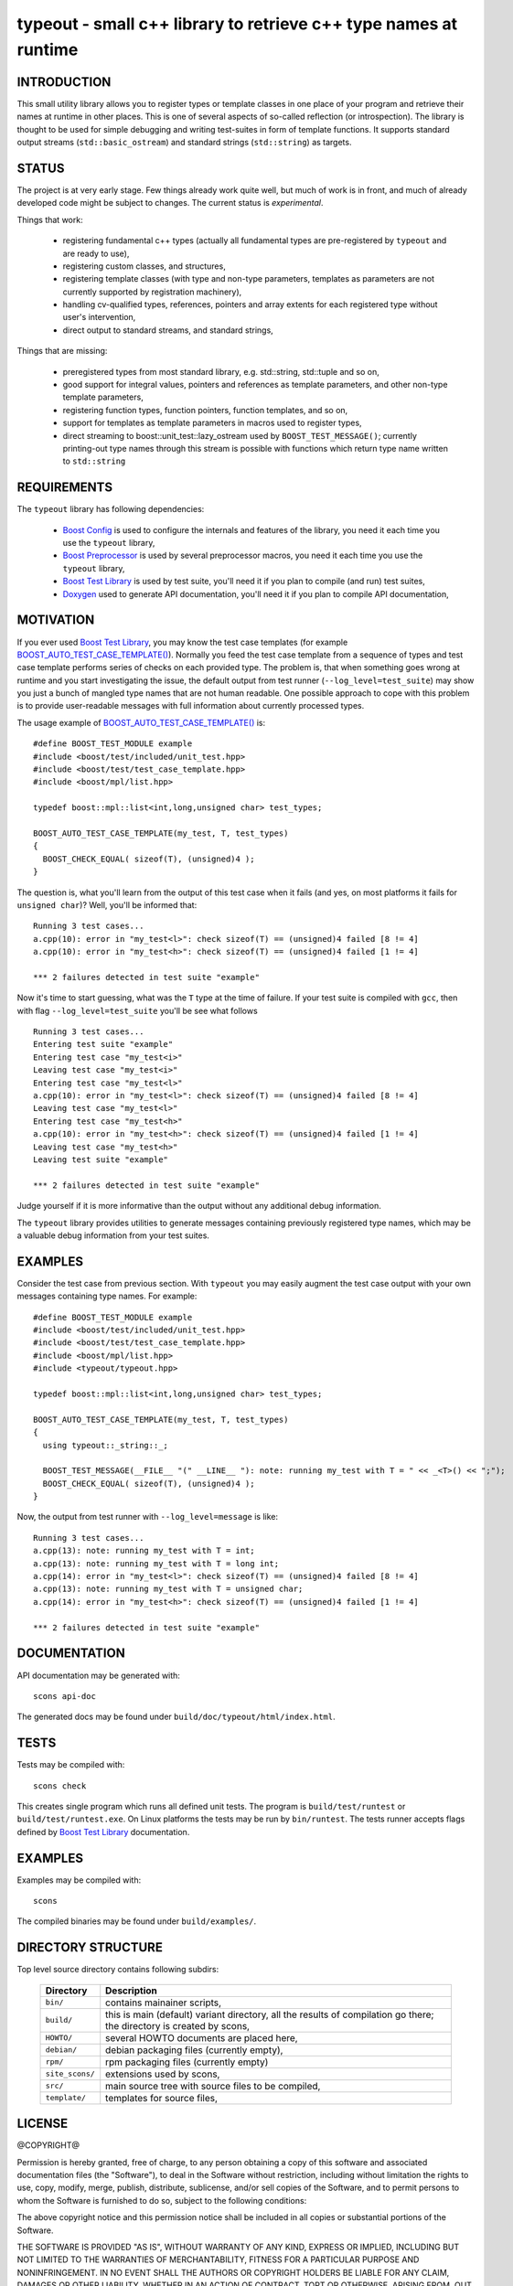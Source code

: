 typeout - small c++ library to retrieve c++ type names at runtime
=================================================================

INTRODUCTION
------------

This small utility library allows you to register types or template classes in
one place of your program and retrieve their names at runtime in other places.
This is one of several aspects of so-called reflection (or introspection). The
library is thought to be used for simple debugging and writing test-suites in
form of template functions. It supports standard output streams
(``std::basic_ostream``) and standard strings (``std::string``) as targets.

STATUS
------

The project is at very early stage. Few things already work quite well, but
much of work is in front, and much of already developed code might be subject
to changes. The current status is *experimental*.

Things that work:

  - registering fundamental c++ types (actually all fundamental types are
    pre-registered by ``typeout`` and are ready to use),
  - registering custom classes, and structures,
  - registering template classes (with type and non-type parameters, templates
    as parameters are not currently supported by registration machinery),
  - handling cv-qualified types, references, pointers and array extents for each
    registered type without user's intervention,
  - direct output to standard streams, and standard strings,


Things that are missing:

  - preregistered types from most standard library, e.g. std::string,
    std::tuple and so on,
  - good support for integral values, pointers and references as template
    parameters, and other non-type template parameters,
  - registering function types, function pointers, function templates, and so on,
  - support for templates as template parameters in macros used to register types,
  - direct streaming to boost::unit_test::lazy_ostream used by
    ``BOOST_TEST_MESSAGE()``; currently printing-out type names through this
    stream is possible with functions which return type name written to
    ``std::string``

REQUIREMENTS
------------

The ``typeout`` library has following dependencies:

  - `Boost Config`_ is used to configure the internals and features of the library,
    you need it each time you use the ``typeout`` library,
  - `Boost Preprocessor`_ is used by several preprocessor macros, you need it
    each time you use the ``typeout`` library,
  - `Boost Test Library`_ is used by test suite, you'll need it if you plan to
    compile (and run) test suites,
  - `Doxygen`_ used to generate API documentation, you'll need it if you plan
    to compile API documentation,


MOTIVATION
----------

If you ever used `Boost Test Library`_, you may know the test case templates
(for example `BOOST_AUTO_TEST_CASE_TEMPLATE()`_).  Normally you feed the test
case template from a sequence of types and test case template performs series of
checks on each provided type. The problem is, that when something goes wrong at
runtime and you start investigating the issue, the default output from test
runner (``--log_level=test_suite``) may show you just a bunch of mangled type
names that are not human readable. One possible approach to cope with this
problem is to provide user-readable messages with full information about
currently processed types.

The usage example of `BOOST_AUTO_TEST_CASE_TEMPLATE()`_ is::

    #define BOOST_TEST_MODULE example
    #include <boost/test/included/unit_test.hpp>
    #include <boost/test/test_case_template.hpp>
    #include <boost/mpl/list.hpp>

    typedef boost::mpl::list<int,long,unsigned char> test_types;

    BOOST_AUTO_TEST_CASE_TEMPLATE(my_test, T, test_types)
    {
      BOOST_CHECK_EQUAL( sizeof(T), (unsigned)4 );
    }

The question is, what you'll learn from the output of this test case when it
fails (and yes, on most platforms it fails for ``unsigned char``)? Well, you'll
be informed that::

    Running 3 test cases...
    a.cpp(10): error in "my_test<l>": check sizeof(T) == (unsigned)4 failed [8 != 4]
    a.cpp(10): error in "my_test<h>": check sizeof(T) == (unsigned)4 failed [1 != 4]

    *** 2 failures detected in test suite "example"

Now it's time to start guessing, what was the ``T`` type at the time of
failure.  If your test suite is compiled with ``gcc``, then with flag
``--log_level=test_suite`` you'll be see what follows ::

    Running 3 test cases...
    Entering test suite "example"
    Entering test case "my_test<i>"
    Leaving test case "my_test<i>"
    Entering test case "my_test<l>"
    a.cpp(10): error in "my_test<l>": check sizeof(T) == (unsigned)4 failed [8 != 4]
    Leaving test case "my_test<l>"
    Entering test case "my_test<h>"
    a.cpp(10): error in "my_test<h>": check sizeof(T) == (unsigned)4 failed [1 != 4]
    Leaving test case "my_test<h>"
    Leaving test suite "example"

    *** 2 failures detected in test suite "example"

Judge yourself if it is more informative than the output without any additional
debug information.

The ``typeout`` library provides utilities to generate messages containing
previously registered type names, which may be a valuable debug information from
your test suites.

EXAMPLES
--------

Consider the test case from previous section. With ``typeout`` you may easily
augment the test case output with your own messages containing type names. For
example::

    #define BOOST_TEST_MODULE example
    #include <boost/test/included/unit_test.hpp>
    #include <boost/test/test_case_template.hpp>
    #include <boost/mpl/list.hpp>
    #include <typeout/typeout.hpp>

    typedef boost::mpl::list<int,long,unsigned char> test_types;

    BOOST_AUTO_TEST_CASE_TEMPLATE(my_test, T, test_types)
    {
      using typeout::_string::_;

      BOOST_TEST_MESSAGE(__FILE__ "(" __LINE__ "): note: running my_test with T = " << _<T>() << ";");
      BOOST_CHECK_EQUAL( sizeof(T), (unsigned)4 );
    }

Now, the output from test runner with ``--log_level=message`` is like::

    Running 3 test cases...
    a.cpp(13): note: running my_test with T = int;
    a.cpp(13): note: running my_test with T = long int;
    a.cpp(14): error in "my_test<l>": check sizeof(T) == (unsigned)4 failed [8 != 4]
    a.cpp(13): note: running my_test with T = unsigned char;
    a.cpp(14): error in "my_test<h>": check sizeof(T) == (unsigned)4 failed [1 != 4]

    *** 2 failures detected in test suite "example"

DOCUMENTATION
-------------

API documentation may be generated with::

    scons api-doc

The generated docs may be found under ``build/doc/typeout/html/index.html``.

TESTS
-----

Tests may be compiled with::

    scons check

This creates single program which runs all defined unit tests. The program is
``build/test/runtest`` or ``build/test/runtest.exe``. On Linux platforms the
tests may be run by ``bin/runtest``. The tests runner accepts flags defined by
`Boost Test Library`_ documentation.

EXAMPLES
--------

Examples may be compiled with::

    scons 

The compiled binaries may be found under ``build/examples/``.

DIRECTORY STRUCTURE
-------------------

Top level source directory contains following subdirs:

  ================= ==============================================================
  Directory         Description
  ================= ==============================================================
  ``bin/``          contains mainainer scripts,
  ----------------- --------------------------------------------------------------
  ``build/``        this is main (default) variant directory, all the results of
                    compilation go there; the directory is created by scons,
  ----------------- --------------------------------------------------------------
  ``HOWTO/``        several HOWTO documents are placed here,
  ----------------- --------------------------------------------------------------
  ``debian/``       debian packaging files (currently empty),
  ----------------- --------------------------------------------------------------
  ``rpm/``          rpm packaging files (currently empty)
  ----------------- --------------------------------------------------------------
  ``site_scons/``   extensions used by scons,
  ----------------- --------------------------------------------------------------
  ``src/``          main source tree with source files to be compiled,
  ----------------- --------------------------------------------------------------
  ``template/``     templates for source files,
  ================= ==============================================================


LICENSE
-------

@COPYRIGHT@

Permission is hereby granted, free of charge, to any person obtaining a copy
of this software and associated documentation files (the "Software"), to deal
in the Software without restriction, including without limitation the rights
to use, copy, modify, merge, publish, distribute, sublicense, and/or sell
copies of the Software, and to permit persons to whom the Software is
furnished to do so, subject to the following conditions:

The above copyright notice and this permission notice shall be included in all
copies or substantial portions of the Software.

THE SOFTWARE IS PROVIDED "AS IS", WITHOUT WARRANTY OF ANY KIND, EXPRESS OR
IMPLIED, INCLUDING BUT NOT LIMITED TO THE WARRANTIES OF MERCHANTABILITY,
FITNESS FOR A PARTICULAR PURPOSE AND NONINFRINGEMENT. IN NO EVENT SHALL THE
AUTHORS OR COPYRIGHT HOLDERS BE LIABLE FOR ANY CLAIM, DAMAGES OR OTHER
LIABILITY, WHETHER IN AN ACTION OF CONTRACT, TORT OR OTHERWISE, ARISING FROM,
OUT OF OR IN CONNECTION WITH THE SOFTWARE OR THE USE OR OTHER DEALINGS IN THE
SOFTWARE

.. _Doxygen: http://doxygen.org
.. _Boost Config: http://boost.org/libs/config
.. _Boost Preprocessor: http://boost.org/libs/preprocessor
.. _Boost Test Library: http://boost.org/libs/test/
.. _BOOST_AUTO_TEST_CASE_TEMPLATE(): www.boost.org/libs/test/doc/html/utf/user-guide/test-organization/auto-test-case-template.html
.. <!--- vim: set expandtab tabstop=2 shiftwidth=2 syntax=rst: -->
